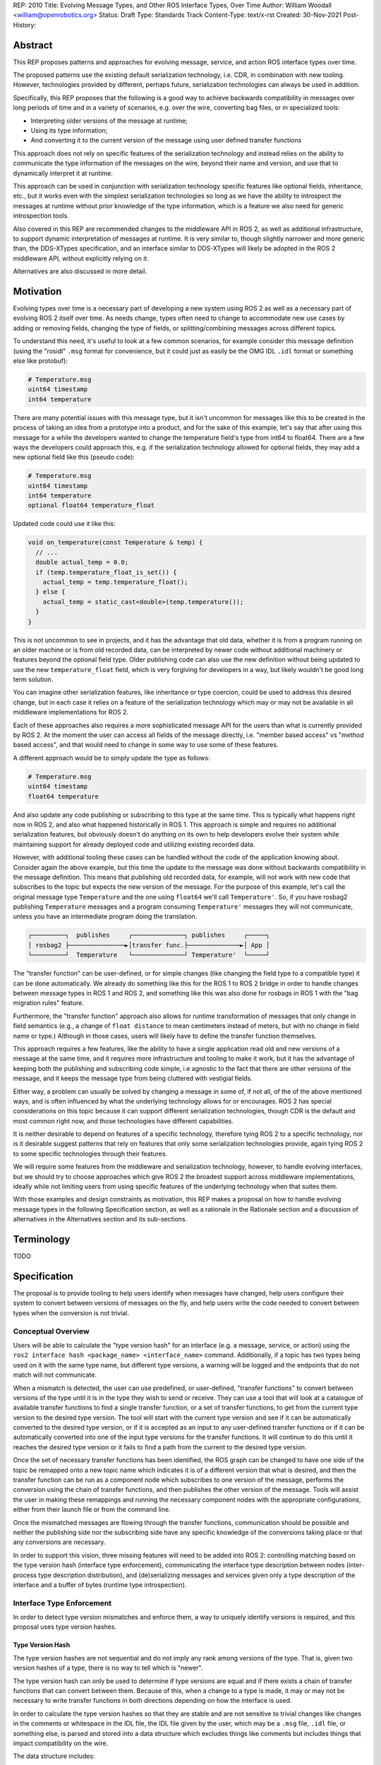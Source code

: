 REP: 2010
Title: Evolving Message Types, and Other ROS Interface Types, Over Time
Author: William Woodall <william@openrobotics.org>
Status: Draft
Type: Standards Track
Content-Type: text/x-rst
Created: 30-Nov-2021
Post-History:


Abstract
========

This REP proposes patterns and approaches for evolving message, service, and action ROS interface types over time.

The proposed patterns use the existing default serialization technology, i.e. CDR, in combination with new tooling.
However, technologies provided by different, perhaps future, serialization technologies can always be used in addition.

Specifically, this REP proposes that the following is a good way to achieve backwards compatibility in messages over long periods of time and in a variety of scenarios, e.g. over the wire, converting bag files, or in specialized tools:

- Interpreting older versions of the message at runtime;
- Using its type information;
- And converting it to the current version of the message using user defined transfer functions

This approach does not rely on specific features of the serialization technology and instead relies on the ability to communicate the type information of the messages on the wire, beyond their name and version, and use that to dynamically interpret it at runtime.

This approach can be used in conjunction with serialization technology specific features like optional fields, inheritance, etc., but it works even with the simplest serialization technologies so long as we have the ability to introspect the messages at runtime without prior knowledge of the type information, which is a feature we also need for generic introspection tools.

Also covered in this REP are recommended changes to the middleware API in ROS 2, as well as additional infrastructure, to support dynamic interpretation of messages at runtime.
It is very similar to, though slightly narrower and more generic than, the DDS-XTypes specification, and an interface similar to DDS-XTypes will likely be adopted in the ROS 2 middleware API, without explicitly relying on it.

Alternatives are also discussed in more detail.

Motivation
==========

Evolving types over time is a necessary part of developing a new system using ROS 2 as well as a necessary part of evolving ROS 2 itself over time.
As needs change, types often need to change to accommodate new use cases by adding or removing fields, changing the type of fields, or splitting/combining messages across different topics.

To understand this need, it's useful to look at a few common scenarios, for example consider this message definition (using the "rosidl" ``.msg`` format for convenience, but it could just as easily be the OMG IDL ``.idl`` format or something else like protobuf):

.. code::

    # Temperature.msg
    uint64 timestamp
    int64 temperature

There are many potential issues with this message type, but it isn't uncommon for messages like this to be created in the process of taking an idea from a prototype into a product, and for the sake of this example, let's say that after using this message for a while the developers wanted to change the temperature field's type from int64 to float64.
There are a few ways the developers could approach this, e.g. if the serialization technology allowed for optional fields, they may add a new optional field like this (pseudo code):

.. code::

    # Temperature.msg
    uint64 timestamp
    int64 temperature
    optional float64 temperature_float

Updated code could use it like this:

.. code::

    void on_temperature(const Temperature & temp) {
      // ...
      double actual_temp = 0.0;
      if (temp.temperature_float_is_set()) {
        actual_temp = temp.temperature_float();
      } else {
        actual_temp = static_cast<double>(temp.temperature());
      }
    }

This is not uncommon to see in projects, and it has the advantage that old data, whether it is from a program running on an older machine or is from old recorded data, can be interpreted by newer code without additional machinery or features beyond the optional field type.
Older publishing code can also use the new definition without being updated to use the new ``temperature_float`` field, which is very forgiving for developers in a way, but likely wouldn't be good long term solution.

You can imagine other serialization features, like inheritance or type coercion, could be used to address this desired change, but in each case it relies on a feature of the serialization technology which may or may not be available in all middleware implementations for ROS 2.

Each of these approaches also requires a more sophisticated message API for the users than what is currently provided by ROS 2.
At the moment the user can access all fields of the message directly, i.e. "member based access" vs "method based access", and that would need to change in some way to use some of these features.

A different approach would be to simply update the type as follows:

.. code::

    # Temperature.msg
    uint64 timestamp
    float64 temperature

And also update any code publishing or subscribing to this type at the same time.
This is typically what happens right now in ROS 2, and also what happened historically in ROS 1.
This approach is simple and requires no additional serialization features, but obviously doesn't do anything on its own to help developers evolve their system while maintaining support for already deployed code and utilizing existing recorded data.

However, with additional tooling these cases can be handled without the code of the application knowing about.
Consider again the above example, but this time the update to the message was done without backwards compatibility in the message definition.
This means that publishing old recorded data, for example, will not work with new code that subscribes to the topic but expects the new version of the message.
For the purpose of this example, let's call the original message type ``Temperature`` and the one using ``float64`` we'll call ``Temperature'``.
So, if you have rosbag2 publishing ``Temperature`` messages and a program consuming ``Temperature'`` messages they will not communicate, unless you have an intermediate program doing the translation.

.. code::

    ┌─────────┐  publishes     ┌──────────────┐ publishes     ┌─────┐
    │ rosbag2 ├───────────────►│transfer func.├──────────────►│ App │
    └─────────┘  Temperature   └──────────────┘ Temperature'  └─────┘

The "transfer function" can be user-defined, or for simple changes (like changing the field type to a compatible type) it can be done automatically.
We already do something like this for the ROS 1 to ROS 2 bridge in order to handle changes between message types in ROS 1 and ROS 2, and something like this was also done for rosbags in ROS 1 with the "bag migration rules" feature.

Furthermore, the "transfer function" approach also allows for runtime transformation of messages that only change in field semantics (e.g., a change of ``float distance`` to mean centimeters instead of meters, but with no change in field name or type.) Although in those cases, users will likely have to define the transfer function themselves.

.. TODO:: cite the above

This approach requires a few features, like the ability to have a single application read old and new versions of a message at the same time, and it requires more infrastructure and tooling to make it work, but it has the advantage of keeping both the publishing and subscribing code simple, i.e agnostic to the fact that there are other versions of the message, and it keeps the message type from being cluttered with vestigial fields.

Either way, a problem can usually be solved by changing a message in some of, if not all, of the of the above mentioned ways, and is often influenced by what the underlying technology allows for or encourages.
ROS 2 has special considerations on this topic because it can support different serialization technologies, though CDR is the default and most common right now, and those technologies have different capabilities.

It is neither desirable to depend on features of a specific technology, therefore tying ROS 2 to a specific technology, nor is it desirable suggest patterns that rely on features that only some serialization technologies provide, again tying ROS 2 to some specific technologies through their features.

We will require some features from the middleware and serialization technology, however, to handle evolving interfaces, but we should try to choose approaches which give ROS 2 the broadest support across middleware implementations, ideally while not limiting users from using specific features of the underlying technology when that suites them.

With those examples and design constraints as motivation, this REP makes a proposal on how to handle evolving message types in the following Specification section, as well as a rationale in the Rationale section and a discussion of alternatives in the Alternatives section and its sub-sections.

Terminology
===========

TODO


Specification
=============

The proposal is to provide tooling to help users identify when messages have changed, help users configure their system to convert between versions of messages on the fly, and help users write the code needed to convert between types when the conversion is not trivial.

Conceptual Overview
-------------------

Users will be able to calculate the "type version hash" for an interface (e.g. a message, service, or action) using the ``ros2 interface hash <package_name> <interface_name>`` command.
Additionally, if a topic has two types being used on it with the same type name, but different type versions, a warning will be logged and the endpoints that do not match will not communicate.

.. TODO:: how does this interact with serialization features like optional fields and inheritance? Is there a way to override this behavior when the hashes don't match but communication will work due to optional fields or inheritance?

When a mismatch is detected, the user can use predefined, or user-defined, "transfer functions" to convert between versions of the type until it is in the type they wish to send or receive.
They can use a tool that will look at a catalogue of available transfer functions to find a single transfer function, or a set of transfer functions, to get from the current type version to the desired type version.
The tool will start with the current type version and see if it can be automatically converted to the desired type version, or if it is accepted as an input to any user-defined transfer functions or if it can be automatically converted into one of the input type versions for the transfer functions.
It will continue to do this until it reaches the desired type version or it fails to find a path from the current to the desired type version.

Once the set of necessary transfer functions has been identified, the ROS graph can be changed to have one side of the topic be remapped onto a new topic name which indicates it is of a different version that what is desired, and then the transfer function can be run as a component node which subscribes to one version of the message, performs the conversion using the chain of transfer functions, and then publishes the other version of the message.
Tools will assist the user in making these remappings and running the necessary component nodes with the appropriate configurations, either from their launch file or from the command line.

.. TODO:: discuss the implications for large messages and the possibility of having the transfer functions be colocated with either the publisher or subscription more directly than with component nodes and remapping.

Once the mismatched messages are flowing through the transfer functions, communication should be possible and neither the publishing side nor the subscribing side have any specific knowledge of the conversions taking place or that any conversions are necessary.

In order to support this vision, three missing features will need to be added into ROS 2: controlling matching based on the type version hash (interface type enforcement), communicating the interface type description between nodes (inter-process type description distribution), and (de)serializing messages and services given only a type description of the interface and a buffer of bytes (runtime type introspection).

Interface Type Enforcement
--------------------------

In order to detect type version mismatches and enforce them, a way to uniquely identify versions is required, and this proposal uses type version hashes.

Type Version Hash
~~~~~~~~~~~~~~~~~

The type version hashes are not sequential and do not imply any rank among versions of the type. That is, given two version hashes of a type, there is no way to tell which is "newer".

The type version hash can only be used to determine if type versions are equal and if there exists a chain of transfer functions that can convert between them.
Because of this, when a change to a type is made, it may or may not be necessary to write transfer functions in both directions depending on how the interface is used.

In order to calculate the type version hashes so that they are stable and are not sensitive to trivial changes like changes in the comments or whitespace in the IDL file, the IDL file given by the user, which may be a ``.msg`` file, ``.idl`` file, or something else, is parsed and stored into a data structure which excludes things like comments but includes things that impact compatibility on the wire.

The data structure includes:

- A list of field names and types, but not default values
- The serialization format
- The serialization format version
- An optional user-defined interface version, or 0 if not provided

The resulting data structure is hashed using a standard SHA-1 method, resulting in a standard 160-bit (20-byte) hash value which is also generally known as a "message digest".
This hash is combined with a "type version hash standard version", the first of which will be ``IDLHASH-1``, with an ``@`` symbol, resulting in a complete type version hash like ``IDLHASH-1@<160-bit SHA-1 of data structure>``.
This allows the tooling to know if a hash mismatch is due to a change in this standard (what is being hashed) or due to a difference in the interface types themselves.

Notably, the user-defined interface version being included in the hash allows for messages that only change in field semantics (i.e., without changing field names or types) to be picked up as discrepancies when they would not before, allowing users to be prompted to write "transfer functions" to resolve them.

.. TODO:: is the list of field names and types sufficient? how to capture things like .idl annotations, etc... I'm thinking of serialization format specific entries can be added to this data structure, but need to sketch it out a bit more

Enforcing Type Version
~~~~~~~~~~~~~~~~~~~~~~

If the type version hash is available, it can be used as an additional constraint to determine if two endpoints (publishers and subscriptions) on a topic should communicate.

When creating a publisher or subscription, the caller normally provides: a topic name, QoS settings, and a topic type.
The topic type is represented as a string and is automatically deduced based on the type given to the create function, e.g. as a template parameter in C++ or the message type as an argument in Python.
For example, creating a publisher for ``std_msgs::msg::String`` in C++, may result in a topic type like ``std_msgs/msg/String``.
All of these items are used by the middleware to determine if two endpoints should communicate or not, and this REP proposes that the type version be added to this list of provided information.
From the user's perspective, nothing needs to change, as the type version can be extracted based on the topic type given either at the ``rcl`` layer or in the ``rmw`` implementation itself.
However, the type version would become something that the ``rmw`` implementation is provided and aware of in the course of creating a publisher or subscription, and therefore the job of using that information to enforce type compatibility would be left to the middleware, rather than implementing it as logic in ``rcl`` or other packages above the ``rmw`` API.

The method for implementing the detection and enforcement of type version mismatches is left up to the middleware, as some middlewares will have tools to make this efficient and others will implement something like what would be possible in the ``rcl`` and above layers.
By keeping this a detail of the ``rmw`` implementation, we allow the ``rmw`` implementations to make optimizations where they can.

Recommended Strategy for Enforcing that Type Versions Match
^^^^^^^^^^^^^^^^^^^^^^^^^^^^^^^^^^^^^^^^^^^^^^^^^^^^^^^^^^^

If the middleware has a feature to handle type compatibility already, as is the case with DDS-XTypes which is discussed later, then that can be used to enforce type safety, and then the type version hash can be used to warn the user when the communication may not happen due to a version mismatch, and also if can be put into recordings for future comparison.

However, if the middleware lacks this kind of feature, then the recommended strategy for accomplishing this in the ``rmw`` implementation is to simply concatenate the type name and the type version hash and then use that as the type name given to the underlying middleware.
This has the benefit of "just working" for most middlewares which at least match based on the name of the type, and it is simple, requiring no further custom hooks into the middleware's discovery or match making process.
However, the downside is that detecting the mismatch is more difficult and it also makes interoperating with ROS using the native middleware more difficult, as appending the version hash to the type name is just "one more thing" that you have to contend with when trying to connect non-ROS endpoints to a ROS graph.

.. TODO:: figure out if mismatched types produces a IncompatibleQoSOffered callback or not, then document the recommended way to detect type version mismatches, also look into ``DDS XTypes spec v1.3: 7.6.3.4.2: INCONSISTENT_TOPIC`` as a possible alternative

Notes for Implementing the Recommended Strategy with DDS
^^^^^^^^^^^^^^^^^^^^^^^^^^^^^^^^^^^^^^^^^^^^^^^^^^^^^^^^

TODO

Interactions with DDS-XTypes or Similar Implicit Middleware Features
^^^^^^^^^^^^^^^^^^^^^^^^^^^^^^^^^^^^^^^^^^^^^^^^^^^^^^^^^^^^^^^^^^^^

TODO


.. TODO:: move the draft section with details here after one of these options is selected: USER_DATA+ignore, USER_DATA+discovery "plugin", append type hash to type name in DDS, use type hash in DDS partition

Inter-process Type Description Distribution
-------------------------------------------

If a mismatch in type hashes is found, the types might still be compatible.
In these cases, the full type description will have to be obtained in order to:

- Confirm type *compatibility* (e.g., the fields are the same, but the version number is different, or fields are implicitly castable)
- Support runtime type *introspection* (even without access to the message package)
- Support runtime type *transformation* (e.g., splitting, merging, casting, narrowing, renaming, arithmetic ops, etc.)

All of these features rely on there being some mechanism to communicate the type description across nodes on the network which might be located on different processes and different machines.
Furthermore, this feature should be agnostic to the underlying middleware and serialization library.

Sending the Type Description
~~~~~~~~~~~~~~~~~~~~~~~~~~~~

.. TODO:: we should probably decide what the name of that service is somewhere down the line

Type descriptions will be sent as a response to any query of a dedicated ROS service server (``/_query_type_description``) that will be started on initialization of each node on either end of a connection (e.g. publishers and/or subscriptions.)
There will only be one service started per node, independent of the number of publishers or subscriptions on that node.

A service request to this type description service will comprise of the type name and the version hash, which should be obtainable from the endpoint as specified in the previous section.
Upon receipt of the request, the service server will then construct a response by matching the request against its local list of available types and type hashes, populating the response with the type description and any necessary metadata, and send it. This service calling process is not expected to happen frequently per node, and is likely to only occur per registration of a new publisher or subscription connection, and even then, only if the endpoint type hashes do not match.

Type Description Contents and Format
~~~~~~~~~~~~~~~~~~~~~~~~~~~~~~~~~~~~

The type description response sent by the server will contain a combination of the original ``idl`` or ``msg`` file, and also any necessary information to serialize and deserialize the raw message buffers sent on the topic.
It should be noted that the section of the response that represents the ``idl`` or ``msg`` file will contain whitespace and comments, as those might be relevant to interpreting the semantic meaning of the message fields.

This information could include the serialization library used, its version, and the associated buffer offsets.
Or it could even include a shared object that can be dynamically loaded and called against to do the serialization or deserialization, and the name of the symbol to use.

All of this type description information will be sent as a ROS 2 service response, as the nodes in the previous section will be queried on the ROS layer.

.. TODO:: What happens if the message consumer doesn't have access to the serialization library stated in the meta-type?

The ROS 2 service type that is meant to define the type description data is intended to be a meta-type description that is able to be used across any potential message types, for any potential serialization schemes used with ROS.
As such, it has to be general enough to account for this.
Such the meta-type description service type would look like:

.. TODO:: We need to confirm this. This is probably very likely to change (e.g. splitting version into 3 numbers for MAJOR, MINOR, PATCH.)

.. code::

    string type_name 
    string version_hash
    ---
    bool available                 # True if the type description information is available and populated in the response 
    string metatype_version        # The version of this metatype descriptor

    string type_description_raw    # The idl or msg file, with comments and whitespace
    string type_description_parsed # The idl or msg file, in a cleaned form that can be fed into type support

    string serialization_library
    string serialization_version

    string type_support_meta       # Human readable metadata for the type support bytestring
    byte[] type_support            # Implementation specific serialization and deserialization support

Additional Notes for Type Description Meta-Type
^^^^^^^^^^^^^^^^^^^^^^^^^^^^^^^^^^^^^^^^^^^^^^^

Given that the meta-type description has to be generic enough to support any combination of serialization libraries and formats, there is a high chance that it might need to be changed.
In these cases, there might be a need to add or remove fields on the meta-type description.
This should be done in such a way that the fields are tick-tocked and deprecated properly.

Implementation on the `rcl` Layer
~~~~~~~~~~~~~~~~~~~~~~~~~~~~~~~~~

The implementation of the type description distribution feature will be made on the ``rcl`` layer as opposed to the ``rmw`` layer to take advantage of the abstraction away from the middleware and to allow for compatibility with the client libraries.

.. TODO: Confirm the approach.

A hook will be added to ``rcl_node_init()`` to initialize the type description distribution service with the appropriate ``rcl_service_XXX()`` functions.
This hook should also initialize an ``std::unordered_map`` of published and subscribed types which will be populated on each initialization of a publisher or subscription in the respective ``rcl_publisher_init()`` and ``rcl_subscription_init()`` function calls.
The passed ``rosidl_message_type_support_t`` in the init call can be introspected with getter functions to obtain the relevant information, alongside any new methods added to support type version hashing.

.. TODO: (CH3) The ``rosidl_message_type_support_t`` contains ``void *`` pointers to the type support library. But I don't think it'll be able to get called if the blob is somehow sent over the air because the object wouldn't be available to call against, I think? Likewise with the function, the symbol name would be available, but a process which doesn't have the type support package won't be able to link against it or call it? I'm a little rusty with the type support pipeline.

Runtime Type Introspection
--------------------------

.. TODO:: terminology could be better? nothing off the top of my head, just deserves more bike-shedding.



Rationale
=========

TODO

Distributing Type Description via Services, as ``msg`` / ``idl``, on ``rcl``
----------------------------------------------------------------------------

Sending from Node
~~~~~~~~~~~~~~~~~

The resolution of the ROS graph and subscriptions afford information about what nodes are publishing or subscribing to any message topic.
Furthermore, in order for the nodes to register their publisher or subscription in the first place, they must have access to some version of the corresponding message type locally, even if they might have differing versions of the message type.
Notably, this guarantees that the node itself will have access to the type description, which removes any need to search for the correct service server when querying for type descriptions—a querying node may simply query the node that is advertising the topic.

Type Description as Combination Service Response
~~~~~~~~~~~~~~~~~~~~~~~~~~~~~~~~~~~~~~~~~~~~~~~~

The contents of the type description response sent by the service server should include information that supports most of the major use cases of this feature (namely, tools and type transformation to allow incompatible nodes to communicate.)
These use cases have orthogonal interests, with the former requiring human-readable descriptions, and the latter preferring machine-usable descriptions.

Furthermore, the constraint to have the type description be usable across middlewares and serialization libraries makes it especially important to send at least whatever information is necessary to regenerate the type support for any middleware or serialization library that is used on the receiving end.
In this case, because the type support pipeline is a lossy process, and there is a need to ensure that enough information is sent to completely reproduce the original msg file from the msg, losslessly, it makes sense to just send the original ``idl`` or ``msg`` file.
This also makes it important to send sufficient metadata about the serialization library and version used, since the type support pipeline for the serialized message might have changed, and that support information will be useful to resolve the changes.

Finally, while there could be an argument for sending a losslessly compressed version of the message file, the expected low frequency of queries to the type description service incurs a negligible overhead that heavily reduces the benefit.

Using ``rcl`` over ``rmw``
~~~~~~~~~~~~~~~~~~~~~~~~~~

While it is true that implementing the type description distribution on the ``rmw`` layer would allow for much lower level optimization (especially on the networking and middleware layers), removing the layer of abstraction means that any potential users of the feature will be required to look into the ``rmw`` layer, and middleware implementations will also need to be aware of this feature.

Given that the potential gains from optimization will be small due to how infrequently the service is expected to be called, this added development overhead is not a good trade-off.
It seems much better to have a unified implementation of this feature on ``rcl`` so it is agnostic to any middleware implementations and client libraries, and especially because services are a ROS construct.
However, the network performance will need to be monitored as this feature is being developed to see if all the extra services (even if they are hidden to the user) will necessitate using ``rmw`` instead of ``rcl``.

Alternatives
------------

TODO

Use Type Hash from Middleware, e.g. from DDS-XTypes
~~~~~~~~~~~~~~~~~~~~~~~~~~~~~~~~~~~~~~~~~~~~~~~~~~~

TODO

Handle Detection of Version Mismatch "Above" rmw Layer
~~~~~~~~~~~~~~~~~~~~~~~~~~~~~~~~~~~~~~~~~~~~~~~~~~~~~~

TODO

Prevent Communication of Mismatched Versions "Above" rmw Layer
~~~~~~~~~~~~~~~~~~~~~~~~~~~~~~~~~~~~~~~~~~~~~~~~~~~~~~~~~~~~~~
TODO

Inter-process Type Description Distribution
~~~~~~~~~~~~~~~~~~~~~~~~~~~~~~~~~~~~~~~~~~~

Other Providers of Type Description
^^^^^^^^^^^^^^^^^^^^^^^^^^^^^^^^^^^

Several other candidate entities for provisioning the type description were considered but ultimately disregarded for reasons relating to either causing strong dependency on a middleware or a third-party technology, difficulties with resolving the message type description locally, difficulties with finding the correct entity to query, or causing network throughput issues.

These are some of the candidates that were considered, and the reasons for rejection:

- Store the type description as a ROS parameter
   * Causes a mass of parameter event messages being sent at once on init, worsening the network initialization problem
- Store the type description on a centralized node per machine
   * Helps reduce network bandwidth, but makes it non-trivial to find the correct centralized node to query, and introduces issues of resolving the local message package, such as when nodes are started from different sourced workspaces.
- Send type description alongside discovery with middlewares
   * Works very well if supported, but is only supported by some DDS implementations (which support XTypes or some other way to attach discovery metadata), but causes a strong dependency on DDS.
- Send type description using a different network protocol
   * Introduces additional third-party dependencies separate from ROS and the middleware.

Alternative Type Description Contents and Format
^^^^^^^^^^^^^^^^^^^^^^^^^^^^^^^^^^^^^^^^^^^^^^^^

A combination of the original ``idl`` / ``msg`` file and serialization/deserialization specific objects being sent allows for one to cover the weaknesses of the other.
Specifically, given that certain use-cases (e.g., ``rosbag``) might encounter situations where consumers of a message are using a different middleware or serialization scheme the message was serialized with, it becomes extremely important to send enough information to both reconstruct the type support, and also allow the message fields to be accessed in a human readable fashion to aid in the writing of transfer functions.
As such, it is not a viable option to only send one or the other.

Additionally, the option to add a configuration option to choose what contents to receive from the service server was disregarded due to how infrequently the type description query is expected to be called.

As for message format, using the ROS service type as opposed to an alternative format like XML, JSON, or something DDS specific like XTypes, allows for greater support with the messaging scheme (ROS services) chosen, and also prevents unnecessary coupling with third-party specifications that could be subject to change.


Backwards Compatibility
=======================

TODO

Feature Progress
================

TODO


References
==========

.. [1] DDS-XTYPES 1.3
   (https://www.omg.org/spec/DDS-XTypes/1.3/About-DDS-XTypes/)


Copyright
=========

This document has been placed in the public domain.


..
   Local Variables:
   mode: indented-text
   indent-tabs-mode: nil
   sentence-end-double-space: t
   fill-column: 70
   coding: utf-8
   End:

